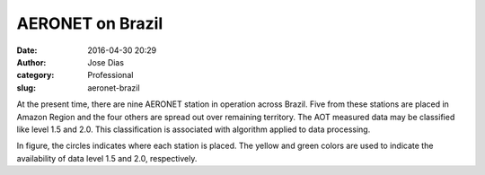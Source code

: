 AERONET on Brazil
#################
:date: 2016-04-30 20:29
:author: Jose Dias
:category: Professional
:slug: aeronet-brazil

At the present time, there are nine AERONET station in operation across Brazil.
Five from these stations are placed in Amazon Region and the four others are 
spread out over remaining territory. The AOT measured data may be classified 
like level 1.5 and 2.0. This classification is associated with
algorithm applied to data processing.  


.. image:: http://gauss.geofisica.ufrn.br/~ionosfera/zedias/aot/stationMap.png
	:height: 600px
	:width:	800px
	:scale: 60%
	:align: right


In figure, the circles indicates where each station is placed. The yellow and green colors 
are used to indicate the availability of data level 1.5 and 2.0, respectively.
